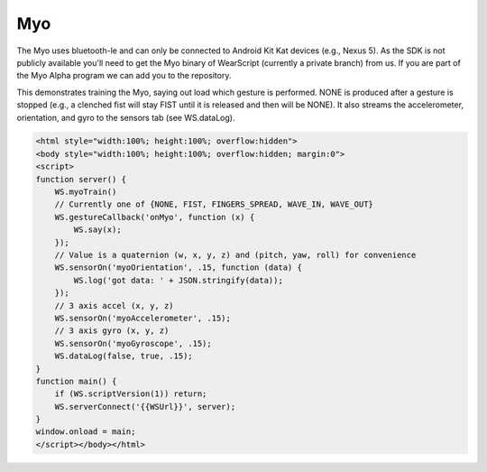 Myo
===
The Myo uses bluetooth-le and can only be connected to Android Kit Kat devices (e.g., Nexus 5).  As the SDK is not publicly available you'll need to get the Myo binary of WearScript (currently a private branch) from us.  If you are part of the Myo Alpha program we can add you to the repository.

This demonstrates training the Myo, saying out load which gesture is performed.  NONE is produced after a gesture is stopped (e.g., a clenched fist will stay FIST until it is released and then will be NONE).  It also streams the accelerometer, orientation, and gyro to the sensors tab (see WS.dataLog).

.. code-block:: guess

    <html style="width:100%; height:100%; overflow:hidden">
    <body style="width:100%; height:100%; overflow:hidden; margin:0">
    <script>
    function server() {
	WS.myoTrain()
	// Currently one of {NONE, FIST, FINGERS_SPREAD, WAVE_IN, WAVE_OUT}
	WS.gestureCallback('onMyo', function (x) {
	    WS.say(x);
	});
	// Value is a quaternion (w, x, y, z) and (pitch, yaw, roll) for convenience
	WS.sensorOn('myoOrientation', .15, function (data) {
	    WS.log('got data: ' + JSON.stringify(data));
	});
	// 3 axis accel (x, y, z)
	WS.sensorOn('myoAccelerometer', .15);
	// 3 axis gyro (x, y, z)
	WS.sensorOn('myoGyroscope', .15);
	WS.dataLog(false, true, .15);
    }
    function main() {
	if (WS.scriptVersion(1)) return;
	WS.serverConnect('{{WSUrl}}', server);
    }
    window.onload = main;
    </script></body></html>
